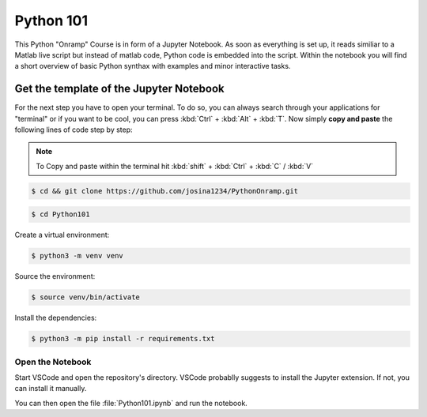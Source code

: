 Python 101
=============

This Python "Onramp" Course is in form of a Jupyter Notebook.
As soon as everything is set up, it reads similiar to a Matlab live script but instead of matlab code, Python code is embedded into the script.
Within the notebook you will find a short overview of basic Python synthax with examples and minor interactive tasks.


Get the template of the Jupyter Notebook
******************************************
For the next step you have to open your terminal.
To do so, you can always search through your applications for "terminal" or if you want to be cool, you can press :kbd:`Ctrl` + :kbd:`Alt` + :kbd:`T`.
Now simply **copy and paste** the following lines of code step by step:

.. note:: To Copy and paste within the terminal hit :kbd:`shift` + :kbd:`Ctrl` + :kbd:`C` / :kbd:`V`


.. code-block:: console

   $ cd && git clone https://github.com/josina1234/PythonOnramp.git

.. code-block:: console

   $ cd Python101

Create a virtual environment:

.. code-block:: console

   $ python3 -m venv venv

Source the environment:

.. code-block:: console
   
   $ source venv/bin/activate

Install the dependencies:

.. code-block:: console

   $ python3 -m pip install -r requirements.txt

Open the Notebook
#################

Start VSCode and open the repository's directory. 
VSCode probablly suggests to install the Jupyter extension. If not, you can install it manually.

You can then open the file :file:`Python101.ipynb` and run the notebook.
